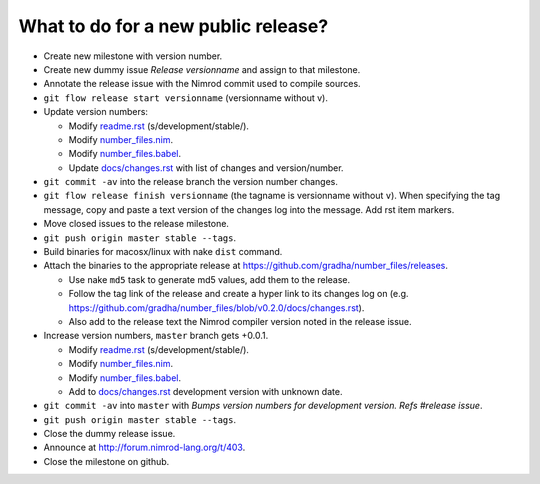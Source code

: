 ====================================
What to do for a new public release?
====================================

* Create new milestone with version number.
* Create new dummy issue `Release versionname` and assign to that milestone.
* Annotate the release issue with the Nimrod commit used to compile sources.
* ``git flow release start versionname`` (versionname without v).
* Update version numbers:

  * Modify `readme.rst <../readme.rst>`_ (s/development/stable/).
  * Modify `number_files.nim <../number_files.nim>`_.
  * Modify `number_files.babel <../number_files.babel>`_.
  * Update `docs/changes.rst <changes.rst>`_ with list of changes and
    version/number.

* ``git commit -av`` into the release branch the version number changes.
* ``git flow release finish versionname`` (the tagname is versionname without
  ``v``).  When specifying the tag message, copy and paste a text version of
  the changes log into the message. Add rst item markers.
* Move closed issues to the release milestone.
* ``git push origin master stable --tags``.
* Build binaries for macosx/linux with nake ``dist`` command.
* Attach the binaries to the appropriate release at
  `https://github.com/gradha/number_files/releases
  <https://github.com/gradha/number_files/releases>`_.

  * Use nake ``md5`` task to generate md5 values, add them to the release.
  * Follow the tag link of the release and create a hyper link to its changes
    log on (e.g.
    `https://github.com/gradha/number_files/blob/v0.2.0/docs/changes.rst
    <https://github.com/gradha/number_files/blob/v0.2.0/docs/changes.rst>`_).
  * Also add to the release text the Nimrod compiler version noted in the
    release issue.

* Increase version numbers, ``master`` branch gets +0.0.1.

  * Modify `readme.rst <../readme.rst>`_ (s/development/stable/).
  * Modify `number_files.nim <../number_files.nim>`_.
  * Modify `number_files.babel <../number_files.babel>`_.
  * Add to `docs/changes.rst <changes.rst>`_ development version with unknown
    date.

* ``git commit -av`` into ``master`` with *Bumps version numbers for
  development version. Refs #release issue*.
* ``git push origin master stable --tags``.
* Close the dummy release issue.
* Announce at http://forum.nimrod-lang.org/t/403.
* Close the milestone on github.
